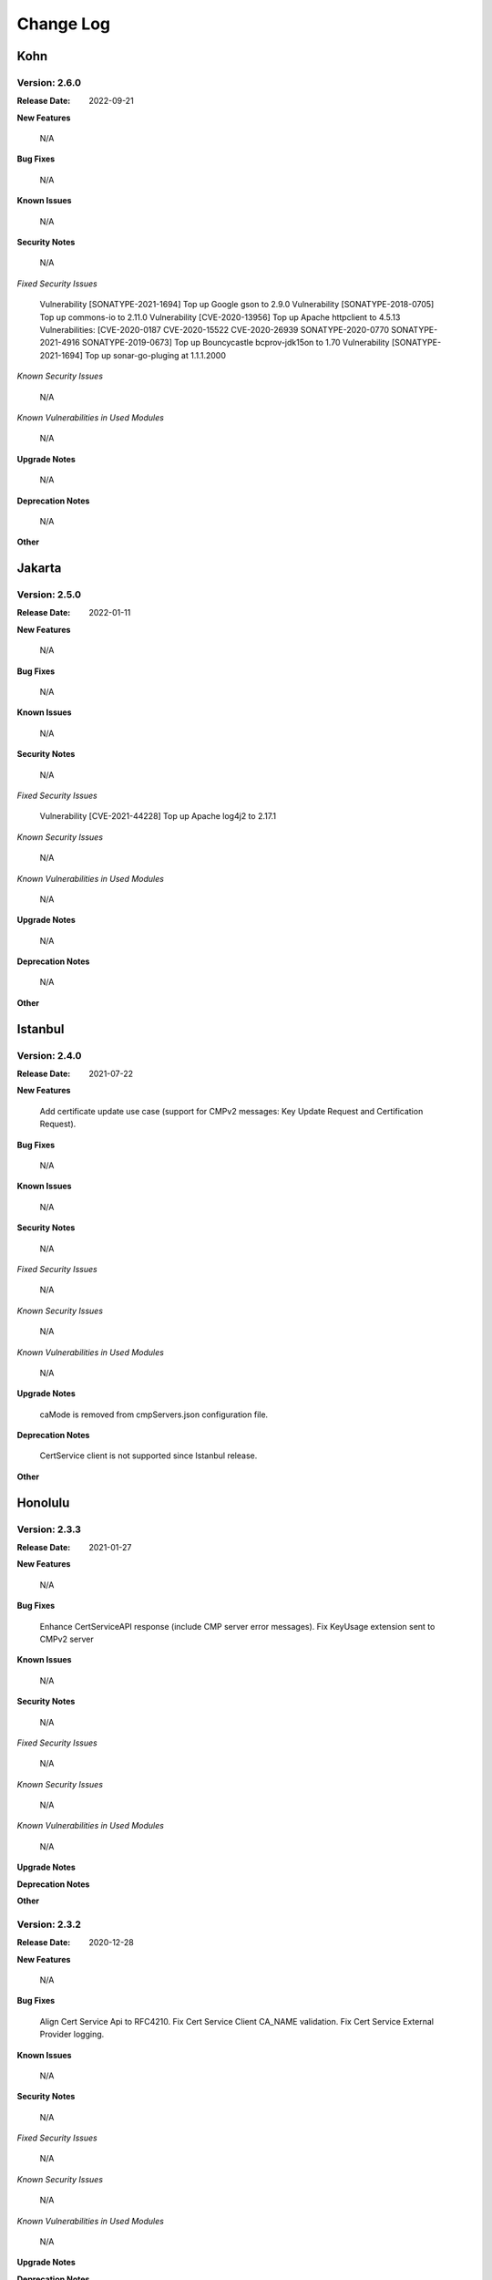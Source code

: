 .. This work is licensed under a Creative Commons Attribution 4.0 International License.
.. http://creativecommons.org/licenses/by/4.0
.. Copyright 2020-2021 NOKIA
.. Copyright 2022 Deutsche Telekom, NOKIA


Change Log
==========

----
Kohn
----

Version: 2.6.0
--------------

:Release Date: 2022-09-21

**New Features**

  N/A

**Bug Fixes**

  N/A

**Known Issues**

  N/A

**Security Notes**

  N/A

*Fixed Security Issues*

  Vulnerability [SONATYPE-2021-1694] Top up Google gson to 2.9.0
  Vulnerability [SONATYPE-2018-0705] Top up commons-io to 2.11.0
  Vulnerability [CVE-2020-13956] Top up Apache httpclient to 4.5.13
  Vulnerabilities:
  [CVE-2020-0187 CVE-2020-15522 CVE-2020-26939 SONATYPE-2020-0770
  SONATYPE-2021-4916 SONATYPE-2019-0673] Top up Bouncycastle bcprov-jdk15on to 1.70
  Vulnerability [SONATYPE-2021-1694] Top up sonar-go-pluging at 1.1.1.2000

*Known Security Issues*

  N/A

*Known Vulnerabilities in Used Modules*

  N/A

**Upgrade Notes**

  N/A

**Deprecation Notes**

  N/A

**Other**

-------
Jakarta
-------

Version: 2.5.0
--------------

:Release Date: 2022-01-11

**New Features**

  N/A

**Bug Fixes**

  N/A

**Known Issues**

  N/A

**Security Notes**

  N/A

*Fixed Security Issues*

  Vulnerability [CVE-2021-44228] Top up Apache log4j2 to 2.17.1

*Known Security Issues*

  N/A

*Known Vulnerabilities in Used Modules*

  N/A

**Upgrade Notes**

  N/A

**Deprecation Notes**

  N/A

**Other**


--------
Istanbul
--------

Version: 2.4.0
--------------

:Release Date: 2021-07-22

**New Features**

  Add certificate update use case (support for CMPv2 messages: Key Update Request and Certification Request).

**Bug Fixes**

  N/A

**Known Issues**

  N/A

**Security Notes**

  N/A

*Fixed Security Issues*

  N/A

*Known Security Issues*

  N/A

*Known Vulnerabilities in Used Modules*

  N/A

**Upgrade Notes**

  caMode is removed from cmpServers.json configuration file.

**Deprecation Notes**

  CertService client is not supported since Istanbul release.

**Other**


--------
Honolulu
--------

Version: 2.3.3
--------------

:Release Date: 2021-01-27

**New Features**

  N/A

**Bug Fixes**

  Enhance CertServiceAPI response (include CMP server error messages).
  Fix KeyUsage extension sent to CMPv2 server

**Known Issues**

  N/A

**Security Notes**

  N/A

*Fixed Security Issues*

  N/A

*Known Security Issues*

  N/A

*Known Vulnerabilities in Used Modules*

  N/A

**Upgrade Notes**

**Deprecation Notes**

**Other**


Version: 2.3.2
--------------

:Release Date: 2020-12-28

**New Features**

  N/A

**Bug Fixes**

  Align Cert Service Api to RFC4210.
  Fix Cert Service Client CA_NAME validation.
  Fix Cert Service External Provider logging.

**Known Issues**

  N/A

**Security Notes**

  N/A

*Fixed Security Issues*

  N/A

*Known Security Issues*

  N/A

*Known Vulnerabilities in Used Modules*

  N/A

**Upgrade Notes**

**Deprecation Notes**

**Other**


Version: 2.3.1
--------------

:Release Date: 2020-12-02

**New Features**

  N/A

**Bug Fixes**

  Fix NullPointerException in CertService Client when SANs environment variable is not defined.

**Known Issues**

  N/A

**Security Notes**

  N/A

*Fixed Security Issues*

  N/A

*Known Security Issues*

  N/A

*Known Vulnerabilities in Used Modules*

  N/A

**Upgrade Notes**

**Deprecation Notes**

**Other**


Version: 2.3.0
--------------

:Release Date: 2020-12-01

**New Features**

* Extended CertService by support for new SANs types - IPs, E-mails, URIs

**Bug Fixes**

  N/A

**Known Issues**

  CertService Client exits unsuccessfully with code 99 when SANs environment variable is not defined, because of
  NullPointerException

**Security Notes**

  N/A

*Fixed Security Issues*

  N/A

*Known Security Issues*

  N/A

*Known Vulnerabilities in Used Modules*

  N/A

**Upgrade Notes**

**Deprecation Notes**

**Other**


Version: 2.2.0
--------------

:Release Date:

**New Features**

* Added module **oom-certservice-k8s-external-provider** with following functionality:

  An external provider is a part of PKI infrastructure. It consumes CertificateRequest CRD from Cert-Manager and calls CertService API to enroll certificate from CMPv2 server.

  More information can be found on dedicated `wiki page <https://wiki.onap.org/display/DW/CertService+and+K8s+Cert-Manager+integration>`_

**Bug Fixes**

  N/A

**Known Issues**

  N/A

**Security Notes**

  N/A

*Fixed Security Issues*

  N/A

*Known Security Issues*

  N/A

*Known Vulnerabilities in Used Modules*

  N/A

**Upgrade Notes**

**Deprecation Notes**

**Other**


-------
Guilin
-------

Version: 2.1.0
--------------

:Release Date:

**New Features**

* Added module **oom-certservice-post-processor** with following functionality:

  * appending CMPv2 certificates to CertMan truststore
  * replacing CertMan keystore with CMPv2 keystore

**Bug Fixes**

  N/A

**Known Issues**

  N/A

**Security Notes**

  N/A

*Fixed Security Issues*

  N/A

*Known Security Issues*

  N/A

*Known Vulnerabilities in Used Modules*

  N/A

**Upgrade Notes**

**Deprecation Notes**

**Other**


Version: 2.0.0
--------------

:Release Date:

**New Features**

        - The same functionality as in aaf-certservice 1.2.0

**Bug Fixes**

        N/A

**Known Issues**

        N/A

**Security Notes**

        N/A

*Fixed Security Issues*

        N/A

*Known Security Issues*

        N/A

*Known Vulnerabilities in Used Modules*

        N/A

**Upgrade Notes**

**Deprecation Notes**

**Other**


Version: 1.2.0
--------------

:Release Date:

**New Features**

        - Client creates subdirectories in given OUTPUT_PATH and place certificate into it.

**Bug Fixes**

        N/A

**Known Issues**

        N/A

**Security Notes**

        N/A

*Fixed Security Issues*

        N/A

*Known Security Issues*

        N/A

*Known Vulnerabilities in Used Modules*

        N/A

**Upgrade Notes**

**Deprecation Notes**

**Other**


Version: 1.1.0
--------------

:Release Date: 2020-06-29

**New Features**

        - Added property to CertService Client to allow selection of output certificates type (One of: PEM, JKS, P12).

**Bug Fixes**

        - Resolved issue where created PKCS12 certificates had jks extension.

**Known Issues**

        N/A

**Security Notes**

        N/A

*Fixed Security Issues*

        N/A

*Known Security Issues*

        N/A

*Known Vulnerabilities in Used Modules*

        N/A

**Upgrade Notes**

**Deprecation Notes**

**Other**


----------
Frankfurt
----------


Version: 1.0.1
--------------

:Release Date: 2020-05-22

**New Features**

The Frankfurt Release is the first release of the Certification Service.


**Bug Fixes**

        - `AAF-1132 <https://jira.onap.org/browse/AAF-1132>`_ - CertService Client returns exit status 5 when TLS configuration fails

**Known Issues**

        - PKCS12 certificates have jks extension

**Security Notes**

        N/A

*Fixed Security Issues*

        N/A

*Known Security Issues*

        N/A

*Known Vulnerabilities in Used Modules*

        N/A

**Upgrade Notes**

**Deprecation Notes**

**Other**


Version: 1.0.0
--------------

:Release Date: 2020-04-16

**New Features**

The Frankfurt Release is the first release of the Certification Service.

**Bug Fixes**

        - No new fixes were implemented for this release

**Known Issues**

        - `AAF-1132 <https://jira.onap.org/browse/AAF-1132>`_ - CertService Client returns exit status 5 when TLS configuration fails

        - PKCS12 certificates have jks extension

**Security Notes**

        N/A

*Fixed Security Issues*

        N/A

*Known Security Issues*

        N/A

*Known Vulnerabilities in Used Modules*

        N/A

**Upgrade Notes**

**Deprecation Notes**

**Other**


End of Change Log
